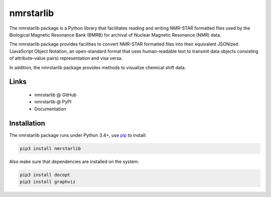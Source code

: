 nmrstarlib
==========

The nmrstarlib package is a Python library that facilitates reading and writing
NMR-STAR formatted files used by the Biological Magnetic Resonance Bank (BMRB)
for archival of Nuclear Magnetic Resonance (NMR) data.

The nmrstarlib package provides facilities to convert NMR-STAR formatted files into
their equivalent JSONized (JavaScript Object Notation, an open-standard format that
uses human-readable text to transmit data objects consisting of attribute–value pairs)
representation and visa versa.

In addition, the nmrstarlib package provides methods to visualize chemical shift data.


Links
~~~~~

   * nmrstarlib @ GitHub
   * nmrstarlib @ PyPI
   * Documentation

Installation
~~~~~~~~~~~~

The nmrstarlib package runs under Python 3.4+, use pip_ to install:

.. code:: bash

   pip3 install nmrstarlib

Also make sure that dependencies are installed on the system:

.. code:: bash

   pip3 install docopt
   pip3 install graphviz
















.. _pip: http://pip.readthedocs.io
.. _docopt: http://docopt.readthedocs.io/
.. _graphviz: http://graphviz.readthedocs.io/
.. _BMRB: http://www.bmrb.wisc.edu
.. _download page: http://www.graphviz.org/Download.php


